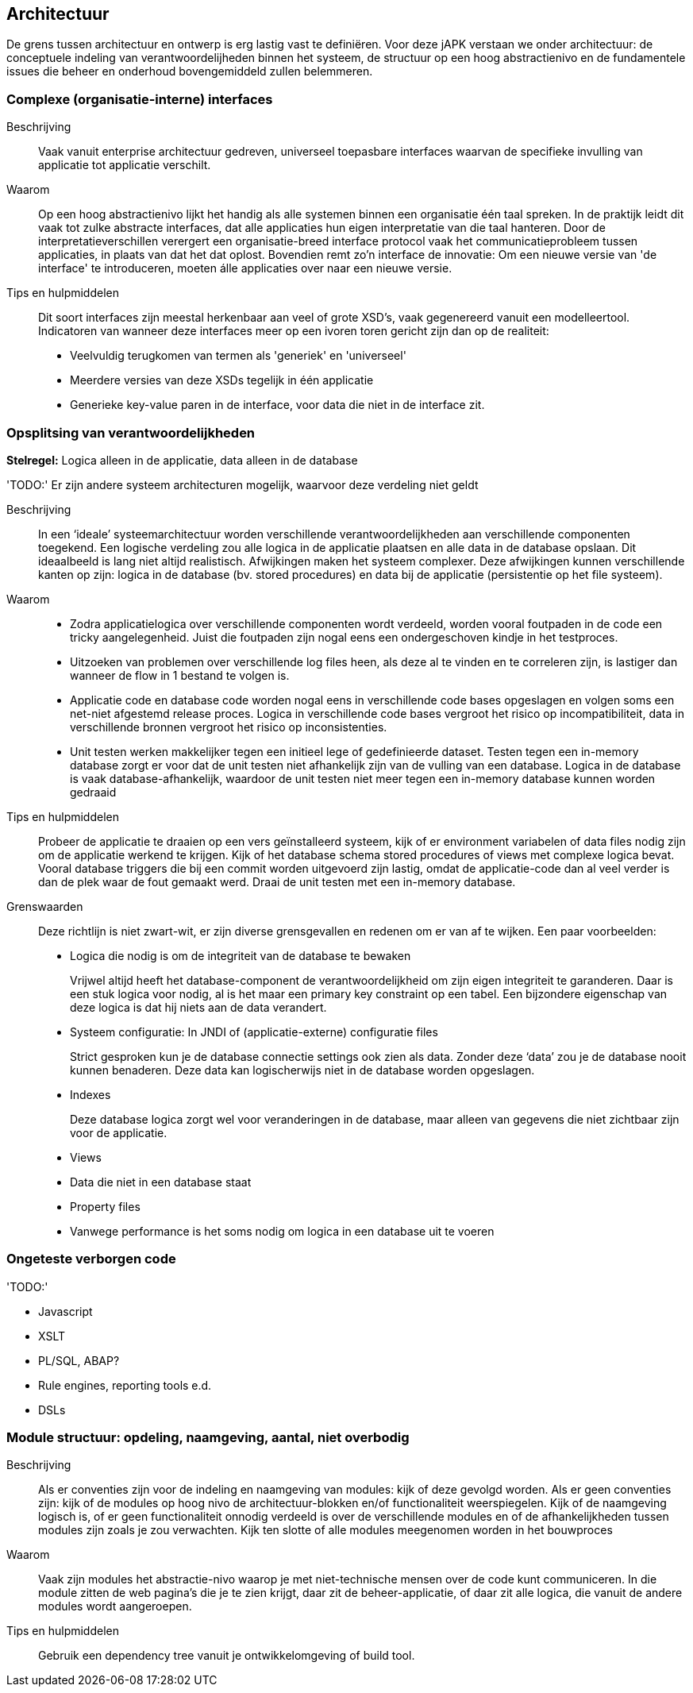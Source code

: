 == Architectuur
De grens tussen architectuur en ontwerp is erg lastig vast te definiëren. Voor deze jAPK verstaan we onder architectuur: de conceptuele indeling van verantwoordelijheden binnen het systeem, de structuur op een hoog abstractienivo en de fundamentele issues die beheer en onderhoud bovengemiddeld zullen belemmeren.

=== Complexe (organisatie-interne) interfaces

Beschrijving::
Vaak vanuit enterprise architectuur gedreven, universeel toepasbare interfaces waarvan de specifieke invulling van applicatie tot applicatie verschilt.

Waarom::
Op een hoog abstractienivo lijkt het handig als alle systemen binnen een organisatie één taal spreken. In de praktijk leidt dit vaak tot zulke abstracte interfaces, dat alle applicaties hun eigen interpretatie van die taal hanteren. Door de interpretatieverschillen verergert een organisatie-breed interface protocol vaak het communicatieprobleem tussen applicaties, in plaats van dat het dat oplost. Bovendien remt zo'n interface de innovatie: Om een nieuwe versie van 'de interface' te introduceren, moeten álle applicaties over naar een nieuwe versie.

Tips en hulpmiddelen::
Dit soort interfaces zijn meestal herkenbaar aan veel of grote XSD's, vaak gegenereerd vanuit een modelleertool. Indicatoren van wanneer deze interfaces meer op een ivoren toren gericht zijn dan op de realiteit: 
* Veelvuldig terugkomen van termen als 'generiek' en 'universeel'
* Meerdere versies van deze XSDs tegelijk in één applicatie
* Generieke key-value paren in de interface, voor data die niet in de interface zit.

=== Opsplitsing van verantwoordelijkheden
*Stelregel:* Logica alleen in de applicatie, data alleen in de database

[red]#'TODO:'# Er zijn andere systeem architecturen mogelijk, waarvoor deze verdeling niet geldt

Beschrijving::
In een ‘ideale’ systeemarchitectuur worden verschillende verantwoordelijkheden aan verschillende componenten toegekend. Een logische verdeling zou alle logica in de applicatie plaatsen en alle data in de database opslaan. Dit ideaalbeeld is lang niet altijd realistisch. Afwijkingen maken het systeem complexer. Deze afwijkingen kunnen verschillende kanten op zijn: logica in de database (bv. stored procedures) en data bij de applicatie (persistentie op het file systeem).

Waarom::
* Zodra applicatielogica over verschillende componenten wordt verdeeld, worden vooral foutpaden in de code een tricky aangelegenheid. Juist die foutpaden zijn nogal eens een ondergeschoven kindje in het testproces.
* Uitzoeken van problemen over verschillende log files heen, als deze al te vinden en te correleren zijn, is lastiger dan wanneer de flow in 1 bestand te volgen is.
* Applicatie code en database code worden nogal eens in verschillende code bases opgeslagen en volgen soms een net-niet afgestemd release proces. Logica in verschillende code bases vergroot het risico op incompatibiliteit, data in verschillende bronnen vergroot het risico op inconsistenties.
* Unit testen werken makkelijker tegen een initieel lege of gedefinieerde dataset. Testen tegen een in-memory database zorgt er voor dat de unit testen niet afhankelijk zijn van de vulling van een database. Logica in de database is vaak database-afhankelijk, waardoor de unit testen niet meer tegen een in-memory database kunnen worden gedraaid

Tips en hulpmiddelen::
Probeer de applicatie te draaien op een vers geïnstalleerd systeem, kijk of er environment variabelen of data files nodig zijn om de applicatie werkend te krijgen. Kijk of het database schema stored procedures of views met complexe logica bevat. Vooral database triggers die bij een commit worden uitgevoerd zijn lastig, omdat de applicatie-code dan al veel verder is dan de plek waar de fout gemaakt werd. Draai de unit testen met een in-memory database.

Grenswaarden:: 
Deze richtlijn is niet zwart-wit, er zijn diverse grensgevallen en redenen om er van af te wijken. Een paar voorbeelden:

* Logica die nodig is om de integriteit van de database te bewaken
+
Vrijwel altijd heeft het database-component de verantwoordelijkheid om zijn eigen integriteit te garanderen. Daar is een stuk logica voor nodig, al is het maar een primary key constraint op een tabel. Een bijzondere eigenschap van deze logica is dat hij niets aan de data verandert.
* Systeem configuratie: In JNDI of (applicatie-externe) configuratie files
+
Strict gesproken kun je de database connectie settings ook zien als data. Zonder deze ‘data’ zou je de database nooit kunnen benaderen. Deze data kan logischerwijs niet in de database worden opgeslagen.
* Indexes
+
Deze database logica zorgt wel voor veranderingen in de database, maar alleen van gegevens die niet zichtbaar zijn voor de applicatie.
* Views
* Data die niet in een database staat
* Property files
* Vanwege performance is het soms nodig om logica in een database uit te voeren

=== Ongeteste verborgen code
[red]#'TODO:'#

* Javascript
* XSLT
* PL/SQL, ABAP?
* Rule engines, reporting tools e.d.
* DSLs

=== Module structuur: opdeling, naamgeving, aantal, niet overbodig

Beschrijving::
Als er conventies zijn voor de indeling en naamgeving van modules: kijk of deze gevolgd worden. Als er geen conventies zijn: kijk of de modules op hoog nivo de architectuur-blokken en/of functionaliteit weerspiegelen. Kijk of de naamgeving logisch is, of er geen functionaliteit onnodig verdeeld is over de verschillende modules en of de afhankelijkheden tussen modules zijn zoals je zou verwachten. Kijk ten slotte of alle modules meegenomen worden in het bouwproces

Waarom::
Vaak zijn modules het abstractie-nivo waarop je met niet-technische mensen over de code kunt communiceren. In die module zitten de web pagina’s die je te zien krijgt, daar zit de beheer-applicatie, of daar zit alle logica, die vanuit de andere modules wordt aangeroepen.

Tips en hulpmiddelen::
Gebruik een dependency tree vanuit je ontwikkelomgeving of build tool. 

